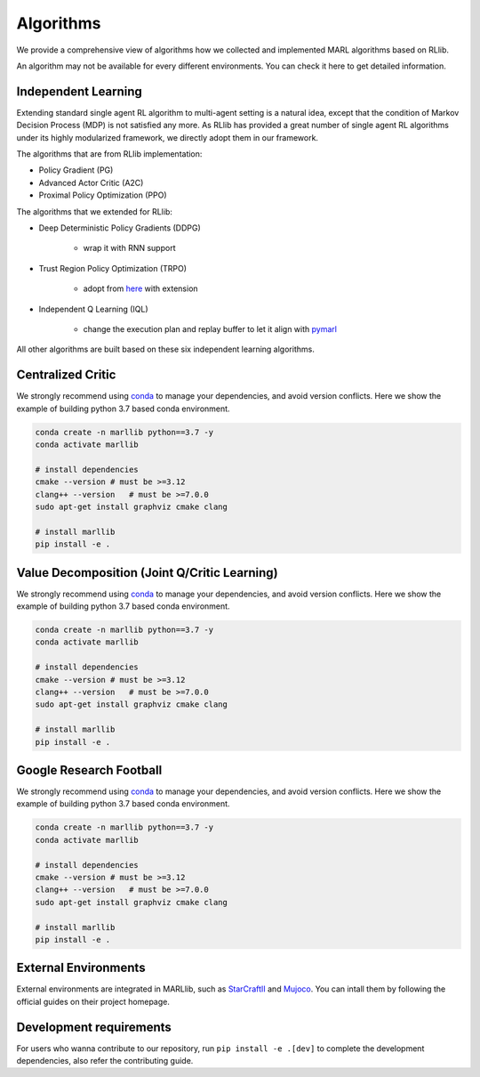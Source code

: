 .. _algorithms:

Algorithms
===================

We provide a comprehensive view of algorithms how we collected and implemented MARL algorithms based on RLlib.

An algorithm may not be available for every different environments. You can check it here to get detailed information.

Independent Learning
----------------------

Extending standard single agent RL algorithm to multi-agent setting is a natural idea, except that the condition of Markov Decision Process (MDP) is not satisfied any more.
As RLlib has provided a great number of single agent RL algorithms under its highly modularized framework, we directly adopt them in our framework.

The algorithms that are from RLlib implementation:

* Policy Gradient (PG)
* Advanced Actor Critic (A2C)
* Proximal Policy Optimization (PPO)

The algorithms that we extended for RLlib:

* Deep Deterministic Policy Gradients (DDPG)

    * wrap it with RNN support

* Trust Region Policy Optimization (TRPO)

    * adopt from `here <https://github.com/0xangelo/raylab/tree/master/raylab/agents/trpo>`_ with extension

* Independent Q Learning (IQL)

    * change the execution plan and replay buffer to let it align with `pymarl <https://github.com/oxwhirl/pymarl>`_

All other algorithms are built based on these six independent learning algorithms.

Centralized Critic
----------------------

We strongly recommend using `conda <https://docs.conda.io/en/latest/miniconda.html>`_ to manage your dependencies, and avoid version conflicts. Here we show the example of building python 3.7 based conda environment.

.. code-block:: shell

    conda create -n marllib python==3.7 -y
    conda activate marllib

    # install dependencies
    cmake --version # must be >=3.12
    clang++ --version   # must be >=7.0.0
    sudo apt-get install graphviz cmake clang

    # install marllib
    pip install -e .

Value Decomposition (Joint Q/Critic Learning)
-----------------------------------------------

We strongly recommend using `conda <https://docs.conda.io/en/latest/miniconda.html>`_ to manage your dependencies, and avoid version conflicts. Here we show the example of building python 3.7 based conda environment.

.. code-block:: shell

    conda create -n marllib python==3.7 -y
    conda activate marllib

    # install dependencies
    cmake --version # must be >=3.12
    clang++ --version   # must be >=7.0.0
    sudo apt-get install graphviz cmake clang

    # install marllib
    pip install -e .

Google Research Football
-----------------

We strongly recommend using `conda <https://docs.conda.io/en/latest/miniconda.html>`_ to manage your dependencies, and avoid version conflicts. Here we show the example of building python 3.7 based conda environment.

.. code-block:: shell

    conda create -n marllib python==3.7 -y
    conda activate marllib

    # install dependencies
    cmake --version # must be >=3.12
    clang++ --version   # must be >=7.0.0
    sudo apt-get install graphviz cmake clang

    # install marllib
    pip install -e .

External Environments
---------------------

External environments are integrated in MARLlib, such as `StarCraftII <https://github.com/oxwhirl/smac>`_ and `Mujoco <https://mujoco.org/>`_. You can intall them by following the official guides on their project homepage.


Development requirements
------------------------

For users who wanna contribute to our repository, run ``pip install -e .[dev]`` to complete the development dependencies, also refer the contributing guide.

